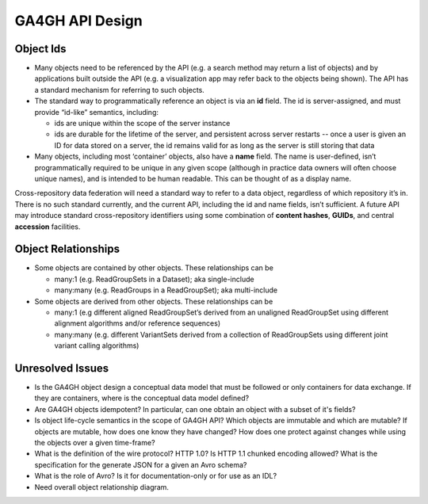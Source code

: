 .. _apidesign:

****************************
GA4GH API Design
****************************
=============
Object Ids
=============

* Many objects need to be referenced by the API (e.g. a search method may return a list of objects) and by applications built outside the API (e.g. a visualization app may refer back to the objects being shown). The API has a standard mechanism for referring to such objects.

* The standard way to programmatically reference an object is via an **id** field. The id is server-assigned, and must provide “id-like” semantics, including:

  * ids are unique within the scope of the server instance
  * ids are durable for the lifetime of the server, and persistent across server restarts -- once a user is given an ID for data stored on a server, the id remains valid for as long as the server is still storing that data

* Many objects, including most ‘container’ objects, also have a **name** field. The name is user-defined, isn’t programmatically required to be unique in any given scope (although in practice data owners will often choose unique names), and is intended to be human readable.  This can be thought of as a display name.

Cross-repository data federation will need a standard way to refer to a data object, regardless of which repository it’s in. There is no such standard currently, and the current API, including the id and name fields, isn’t sufficient.
A future API may introduce standard cross-repository identifiers using some combination of **content hashes**, **GUIDs**, and central **accession** facilities.

=====================
Object Relationships
=====================

* Some objects are contained by other objects. These relationships can be

  * many:1 (e.g. ReadGroupSets in a Dataset); aka single-include
  * many:many (e.g. ReadGroups in a ReadGroupSet); aka multi-include

* Some objects are derived from other objects. These relationships can be

  * many:1 (e.g different aligned ReadGroupSet’s derived from an unaligned ReadGroupSet using different alignment algorithms and/or reference sequences)
  * many:many (e.g. different VariantSets derived from a collection of ReadGroupSets using different joint variant calling algorithms)

=================
Unresolved Issues
=================

* Is the GA4GH object design a conceptual data model that must be followed or only containers for data exchange.  If they are containers, where is the conceptual data model defined?
* Are GA4GH objects idempotent?  In particular, can one obtain an object with a subset of it's fields?
* Is object life-cycle semantics in the scope of GA4GH API? Which objects are immutable and which are mutable?  If objects are mutable, how does one know they have changed?  How does one protect against changes while using the objects over a given time-frame?
* What is the definition of the wire protocol?  HTTP 1.0? Is HTTP 1.1 chunked encoding allowed?  What is the specification for the generate JSON for a given an Avro schema?
* What is the role of Avro?  Is it for documentation-only or for use as an IDL?
* Need overall object relationship diagram.
